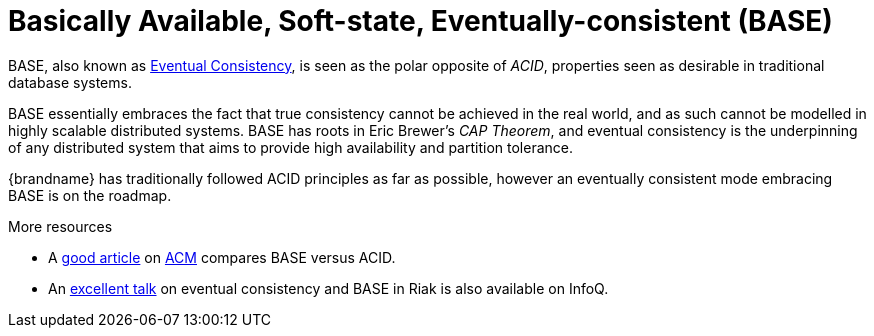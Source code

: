 ifdef::context[:parent-context: {context}]
[id="basically-available-soft-state-eventually-consistent-base_{context}"]
= Basically Available, Soft-state, Eventually-consistent (BASE)
:context: basically-available-soft-state-eventually-consistent-base

BASE, also known as link:http://en.wikipedia.org/wiki/Eventual_consistency[Eventual Consistency],
is seen as the polar opposite of _ACID_, properties seen as desirable in
traditional database systems.

BASE essentially embraces the fact that true consistency cannot be achieved
in the real world, and as such cannot be modelled in highly scalable
distributed systems.  BASE has roots in Eric Brewer's _CAP Theorem_, and
eventual consistency is the underpinning of any distributed system that aims to
 provide high availability and partition tolerance.

{brandname} has traditionally followed ACID principles as far as possible,
however an eventually consistent mode embracing BASE is on the roadmap.

.More resources
* A link:http://queue.acm.org/detail.cfm?id=1394128[good article]
on link:http://queue.acm.org/index.cfm[ACM] compares BASE versus ACID.
* An link:http://www.infoq.com/presentations/Riak-Core[excellent talk] on
eventual consistency and BASE in Riak is also available on InfoQ.


ifdef::parent-context[:context: {parent-context}]
ifndef::parent-context[:!context:]